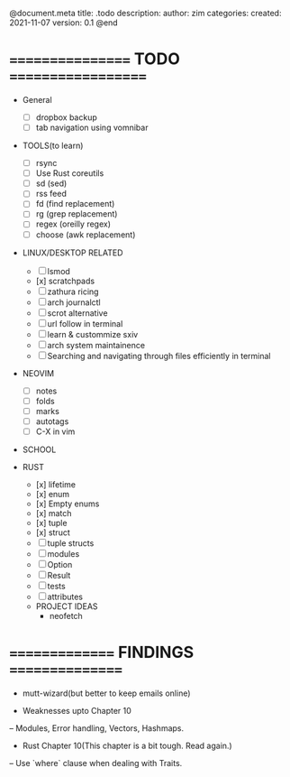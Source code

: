 @document.meta
    title: .todo
    description:
    author: zim
    categories:
    created: 2021-11-07
    version: 0.1
@end

* ================= TODO ===================

 * General
    - [ ] dropbox backup
    - [ ] tab navigation using vomnibar

 * TOOLS(to learn)
    - [ ] rsync
    - [ ] Use Rust coreutils
    - [ ] sd (sed)
    - [ ] rss feed
    - [ ] fd (find replacement)
    - [ ] rg (grep replacement)
    - [ ] regex (oreilly regex)
    - [ ] choose (awk replacement)

 * LINUX/DESKTOP RELATED
    - [ ] lsmod
    - [x] scratchpads
    - [ ] zathura ricing
    - [ ] arch journalctl
    - [ ] scrot alternative
    - [ ] url follow in terminal
    - [ ] learn & custommize sxiv
    - [ ] arch system maintainence
    - [ ] Searching and navigating through files efficiently in terminal

 * NEOVIM
    - [ ] notes
    - [ ] folds
    - [ ] marks
    - [ ] autotags
    - [ ] C-X in vim

 * SCHOOL
  * TOC(Theory of Computation)
      - [ ] unit 1
      - [ ] unit 2
      - [ ] unit 3
      - [ ] unit 4
      - [ ] unit 5
      - [ ] unit 6
  * DBMS(Database Management Sysmtems)
      - [ ] unit 1
      - [ ] unit 2
      - [ ] unit 3
      - [ ] unit 4
      - [ ] unit 5
      - [ ] unit 6
  * CNS(Computer Networks and Security)
      - [ ] unit 1
      - [ ] unit 2
      - [ ] unit 3
      - [ ] unit 4
      - [ ] unit 5
      - [ ] unit 6
  * ELECTIVE 1(SOFTWARE PROJECT MANAGEMENT)
      - [ ] unit 1
      - [ ] unit 2
      - [ ] unit 3
      - [ ] unit 4
      - [ ] unit 5
      - [ ] unit 6
  * SPOS(Systems Programming and Operating Systems)
      - [ ] unit 1
      - [ ] unit 2
      - [ ] unit 3
      - [ ] unit 4
      - [ ] unit 5
      - [ ] unit 6

 * RUST
    - [x] lifetime
    - [x] enum
    - [x] Empty enums
    - [x] match
    - [x] tuple
    - [x] struct
    - [ ] tuple structs
    - [ ] modules
    - [ ] Option
    - [ ] Result
    - [ ] tests
    - [ ] attributes
   * PROJECT IDEAS
        - neofetch

           
* =============== FINDINGS ================

- mutt-wizard(but better to keep emails online)

- Weaknesses upto Chapter 10
-- Modules, Error handling, Vectors, Hashmaps.

- Rust Chapter 10(This chapter is a bit tough. Read again.)
-- Use `where` clause when dealing with Traits.
